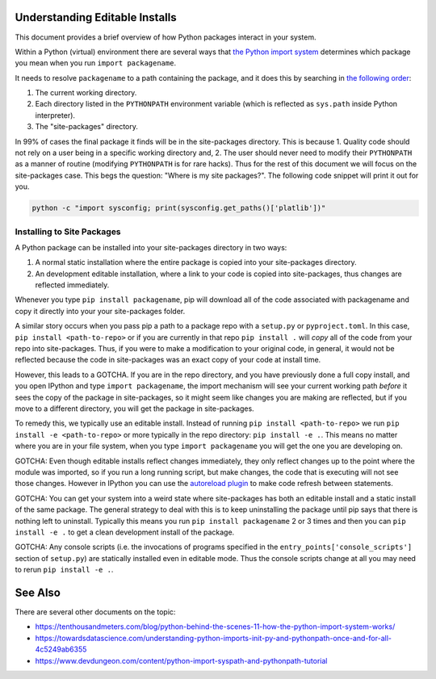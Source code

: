 Understanding Editable Installs
===============================

This document provides a brief overview of how Python packages interact in your
system.


Within a Python (virtual) environment there are several ways that
`the Python import system <https://docs.python.org/3/reference/import.html>`_
determines which package you mean when you run ``import packagename``.


It needs to resolve ``packagename`` to a path containing the package, and it
does this by searching in
`the following order <https://docs.python.org/3/tutorial/modules.html#the-module-search-path>`_:


1. The current working directory.

2. Each directory listed in the ``PYTHONPATH`` environment variable (which is reflected as ``sys.path`` inside Python interpreter).

3. The "site-packages" directory.

In 99% of cases the final package it finds will be in the site-packages
directory. This is because 1. Quality code should not rely on a user being
in a specific working directory and, 2. The user should never need to modify
their ``PYTHONPATH`` as a manner of routine (modifying ``PYTHONPATH`` is for
rare hacks). Thus for the rest of this document we will focus on the
site-packages case. This begs the question: "Where is my site packages?". The
following code snippet will print it out for you.

.. code:: bash

    python -c "import sysconfig; print(sysconfig.get_paths()['platlib'])"


Installing to Site Packages
---------------------------

A Python package can be installed into your site-packages directory in two ways:

1. A normal static installation where the entire package is copied into your site-packages directory.

2. An development editable installation, where a link to your code is copied into site-packages, thus changes are reflected immediately.


Whenever you type ``pip install packagename``, pip will download all of the
code associated with packagename and copy it directly into your your
site-packages folder.


A similar story occurs when you pass pip a path to a package repo with a
``setup.py`` or ``pyproject.toml``. In this case,
``pip install <path-to-repo>`` or if you are currently in that repo
``pip install .`` will *copy* all of the code from your repo into
site-packages.  Thus, if you were to make a modification to your original code,
in general, it would not be reflected because the code in site-packages was an
exact copy of your code at install time.

However, this leads to a GOTCHA. If you are in the repo directory, and you have
previously done a full copy install, and you open IPython and type
``import packagename``, the import mechanism will see your current working path
*before* it sees the copy of the package in site-packages, so it might seem
like changes you are making are reflected, but if you move to a different
directory, you will get the package in site-packages.

To remedy this, we typically use an editable install.
Instead of running ``pip install <path-to-repo>``
we run ``pip install -e <path-to-repo>`` or more
typically in the repo directory:  ``pip install -e .``. This means no matter
where you are in your file system, when you type ``import packagename`` you
will get the one you are developing on.


GOTCHA: Even though editable installs reflect changes immediately, they only
reflect changes up to the point where the module was imported, so if you run a
long running script, but make changes, the code that is executing will not see
those changes. However in IPython you can use the
`autoreload plugin <https://ipython.org/ipython-doc/3/config/extensions/autoreload.html>`_
to make code refresh between statements.

GOTCHA: You can get your system into a weird state where site-packages has both
an editable install and a static install of the same package. The general
strategy to deal with this is to keep uninstalling the package until pip says
that there is nothing left to uninstall. Typically this means you run ``pip
install packagename`` 2 or 3 times and then you can ``pip install -e .`` to get
a clean development install of the package.

GOTCHA: Any console scripts (i.e. the invocations of programs specified in the
``entry_points['console_scripts']`` section of ``setup.py``) are statically
installed even in editable mode. Thus the console scripts change at all you may
need to rerun ``pip install -e .``.


See Also
========

There are several other documents on the topic:

* https://tenthousandmeters.com/blog/python-behind-the-scenes-11-how-the-python-import-system-works/
* https://towardsdatascience.com/understanding-python-imports-init-py-and-pythonpath-once-and-for-all-4c5249ab6355
* https://www.devdungeon.com/content/python-import-syspath-and-pythonpath-tutorial
